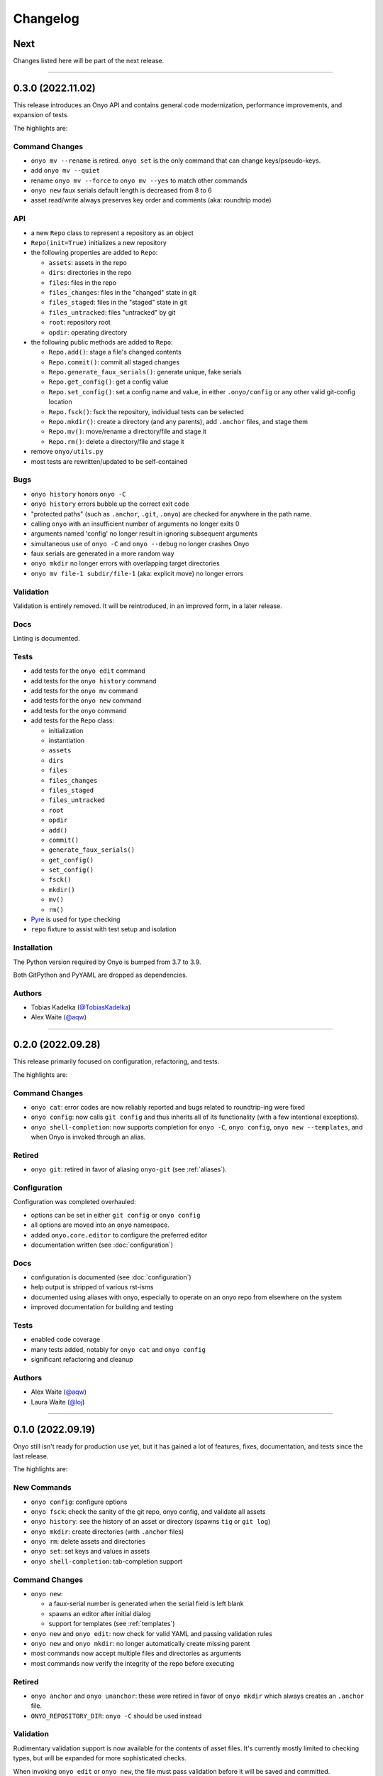 Changelog
=========

Next
****

Changes listed here will be part of the next release.

--------------------------------------------------------------------------------

0.3.0 (2022.11.02)
******************
This release introduces an Onyo API and contains general code modernization,
performance improvements, and expansion of tests.

The highlights are:

Command Changes
---------------
- ``onyo mv --rename`` is retired. ``onyo set`` is the only command that can
  change keys/pseudo-keys.
- add ``onyo mv --quiet``
- rename ``onyo mv --force`` to ``onyo mv --yes`` to match other commands
- ``onyo new`` faux serials default length is decreased from 8 to 6
- asset read/write always preserves key order and comments (aka: roundtrip mode)

API
---
- a new ``Repo`` class to represent a repository as an object
- ``Repo(init=True)`` initializes a new repository
- the following properties are added to ``Repo``:

  - ``assets``: assets in the repo
  - ``dirs``: directories in the repo
  - ``files``: files in the repo
  - ``files_changes``: files in the "changed" state in git
  - ``files_staged``: files in the "staged" state in git
  - ``files_untracked``: files "untracked" by git
  - ``root``: repository root
  - ``opdir``: operating directory

- the following public methods are added to ``Repo``:

  - ``Repo.add()``: stage a file's changed contents
  - ``Repo.commit()``: commit all staged changes
  - ``Repo.generate_faux_serials()``: generate unique, fake serials
  - ``Repo.get_config()``: get a config value
  - ``Repo.set_config()``: set a config name and value, in either ``.onyo/config``
    or any other valid git-config location
  - ``Repo.fsck()``: fsck the repository, individual tests can be selected
  - ``Repo.mkdir()``: create a directory (and any parents), add ``.anchor`` files,
    and stage them
  - ``Repo.mv()``: move/rename a directory/file and stage it
  - ``Repo.rm()``: delete a directory/file and stage it

- remove ``onyo/utils.py``
- most tests are rewritten/updated to be self-contained

Bugs
----
- ``onyo history`` honors ``onyo -C``
- ``onyo history`` errors bubble up the correct exit code
- "protected paths" (such as ``.anchor``, ``.git``, ``.onyo``) are checked
  for anywhere in the path name.
- calling ``onyo`` with an insufficient number of arguments no longer exits 0
- arguments named 'config' no longer result in ignoring subsequent arguments
- simultaneous use of ``onyo -C`` and ``onyo --debug`` no longer crashes Onyo
- faux serials are generated in a more random way
- ``onyo mkdir`` no longer errors with overlapping target directories
- ``onyo mv file-1 subdir/file-1`` (aka: explicit move) no longer errors

Validation
----------
Validation is entirely removed. It will be reintroduced, in an improved form, in
a later release.

Docs
----
Linting is documented.

Tests
-----
- add tests for the ``onyo edit`` command
- add tests for the ``onyo history`` command
- add tests for the ``onyo mv`` command
- add tests for the ``onyo new`` command
- add tests for the ``onyo`` command
- add tests for the ``Repo`` class:

  - initialization
  - instantiation
  - ``assets``
  - ``dirs``
  - ``files``
  - ``files_changes``
  - ``files_staged``
  - ``files_untracked``
  - ``root``
  - ``opdir``
  - ``add()``
  - ``commit()``
  - ``generate_faux_serials()``
  - ``get_config()``
  - ``set_config()``
  - ``fsck()``
  - ``mkdir()``
  - ``mv()``
  - ``rm()``

- `Pyre <https://pyre-check.org/>`_ is used for type checking
- ``repo`` fixture to assist with test setup and isolation

Installation
------------
The Python version required by Onyo is bumped from 3.7 to 3.9.

Both GitPython and PyYAML are dropped as dependencies.

Authors
-------
-  Tobias Kadelka (`@TobiasKadelka <https://github.com/TobiasKadelka>`__)
-  Alex Waite (`@aqw <https://github.com/aqw>`__)

--------------------------------------------------------------------------------

0.2.0 (2022.09.28)
******************
This release primarily focused on configuration, refactoring, and tests.

The highlights are:

Command Changes
---------------
- ``onyo cat``: error codes are now reliably reported and bugs related to
  roundtrip-ing were fixed
- ``onyo config``: now calls ``git config`` and thus inherits all of its
  functionality (with a few intentional exceptions).
- ``onyo shell-completion``: now supports completion for ``onyo -C``,
  ``onyo config``, ``onyo new --templates``, and when Onyo is invoked through an
  alias.

Retired
-------
- ``onyo git``: retired in favor of aliasing ``onyo-git`` (see :ref:`aliases`).

Configuration
-------------
Configuration was completed overhauled:

- options can be set in either ``git config`` or ``onyo config``
- all options are moved into an ``onyo`` namespace.
- added ``onyo.core.editor`` to configure the preferred editor
- documentation written (see :doc:`configuration`)

Docs
----
- configuration is documented (see :doc:`configuration`)
- help output is stripped of various rst-isms
- documented using aliases with onyo, especially to operate on an onyo repo from
  elsewhere on the system
- improved documentation for building and testing

Tests
-----
- enabled code coverage
- many tests added, notably for ``onyo cat`` and ``onyo config``
- significant refactoring and cleanup

Authors
-------
-  Alex Waite (`@aqw <https://github.com/aqw>`__)
-  Laura Waite (`@loj <https://github.com/loj>`__)

--------------------------------------------------------------------------------

0.1.0 (2022.09.19)
******************
Onyo still isn't ready for production use yet, but it has gained a lot of
features, fixes, documentation, and tests since the last release.

The highlights are:

New Commands
------------
- ``onyo config``: configure options
- ``onyo fsck``: check the sanity of the git repo, onyo config, and validate all
  assets
- ``onyo history``: see the history of an asset or directory (spawns ``tig`` or
  ``git log``)
- ``onyo mkdir``: create directories (with ``.anchor`` files)
- ``onyo rm``: delete assets and directories
- ``onyo set``: set keys and values in assets
- ``onyo shell-completion``: tab-completion support

Command Changes
---------------
- ``onyo new``:

  - a faux-serial number is generated when the serial field is left blank
  - spawns an editor after initial dialog
  - support for templates (see :ref:`templates`)
- ``onyo new`` and ``onyo edit``: now check for valid YAML and passing
  validation rules
- ``onyo new`` and ``onyo mkdir``: no longer automatically create missing parent
- most commands now accept multiple files and directories as arguments
- most commands now verify the integrity of the repo before executing

Retired
-------
- ``onyo anchor`` and ``onyo unanchor``: these were retired in favor of
  ``onyo mkdir`` which always creates an ``.anchor`` file.
- ``ONYO_REPOSITORY_DIR``: ``onyo -C`` should be used instead

Validation
----------
Rudimentary validation support is now available for the contents of asset files.
It's currently mostly limited to checking types, but will be expanded for more
sophisticated checks.

When invoking ``onyo edit`` or ``onyo new``, the file must pass validation
before it will be saved and committed.

Docs
----
- Command descriptions have been moved from the README into Onyo and are
  available when invoking ``--help``.
- The help text has received a lot of attention to improve clarity and also
  consistency of language across commands.
- Read the Docs has been setup, and content migrated to it.

Art
---
Onyo has a logo!

Tests
-----
- RTD runs a test-build for all PRs
- A boatload of new tests have been written
- The tests no longer run in the top-level and now create ``tests/sandbox``

Installation
------------
Onyo now requires Python 3.7 or newer.

Authors
-------
-  Anne Ghisla (`@aghisla <https://github.com/aghisla>`__)
-  Tobias Kadelka (`@TobiasKadelka <https://github.com/TobiasKadelka>`__)
-  Alex Waite (`@aqw <https://github.com/aqw>`__)
-  Laura Waite (`@loj <https://github.com/loj>`__)

--------------------------------------------------------------------------------

0.0.1 (2022.03.24)
******************
Onyo lives! It's still the beginning --- and Onyo explodes more often than it
should --- but the overall design has been written, and the commands are taking
shape.

The highlights are:

New Commands
------------
- ``onyo anchor`` and ``onyo unanchor``: add/remove an ``.anchor`` file in
  directories, so that they can be tracked by git
- ``onyo cat``: print assets to stdout
- ``onyo edit``: edit assets
- ``onyo init``: initialize an onyo repo
- ``onyo mv``: move assets and directories
- ``onyo new``: create new assets
- ``onyo tree``: print a directories/files in a tree structure
- ``onyo git``: run git commands from within the onyo repo (most useful with
  ``onyo -C`` or ``ONYO_REPOSITORY_DIR``)
- ``onyo --debug``: debug logging

Tests
-----
- Basic tests and CI

Authors
-------
-  Tobias Kadelka (`@TobiasKadelka <https://github.com/TobiasKadelka>`__)
-  Alex Waite (`@aqw <https://github.com/aqw>`__)
